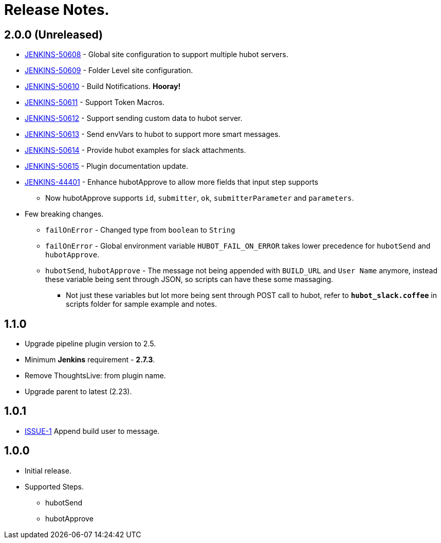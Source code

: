 = Release Notes.

== 2.0.0 (Unreleased)

* https://issues.jenkins-ci.org/browse/JENKINS-50608[JENKINS-50608] - Global site configuration to support multiple hubot servers.
* https://issues.jenkins-ci.org/browse/JENKINS-50608[JENKINS-50609] - Folder Level site configuration.
* https://issues.jenkins-ci.org/browse/JENKINS-50608[JENKINS-50610] - Build Notifications. *Hooray!*
* https://issues.jenkins-ci.org/browse/JENKINS-50608[JENKINS-50611] - Support Token Macros.
* https://issues.jenkins-ci.org/browse/JENKINS-50608[JENKINS-50612] - Support sending custom data to hubot server.
* https://issues.jenkins-ci.org/browse/JENKINS-50608[JENKINS-50613] - Send envVars to hubot to support more smart messages.
* https://issues.jenkins-ci.org/browse/JENKINS-50608[JENKINS-50614] - Provide hubot examples for slack attachments.
* https://issues.jenkins-ci.org/browse/JENKINS-50608[JENKINS-50615] - Plugin documentation update.
* https://issues.jenkins-ci.org/browse/JENKINS-44401[JENKINS-44401] - Enhance hubotApprove to allow more fields that input step supports
** Now hubotApprove supports `id`, `submitter`, `ok`, `submitterParameter` and `parameters`.
* [big red]#Few breaking changes.#
** `failOnError` - Changed type from `boolean` to `String`
** `failOnError` - Global environment variable `HUBOT_FAIL_ON_ERROR` takes lower precedence for `hubotSend` and `hubotApprove`.
** `hubotSend`, `hubotApprove` - The message not being appended with `BUILD_URL` and `User Name` anymore, instead these variable being sent through JSON, so scripts can have these some massaging.
*** Not just these variables but lot more being sent through POST call to hubot, refer to `*hubot_slack.coffee*` in scripts folder for sample example and notes.

== 1.1.0

* Upgrade pipeline plugin version to 2.5.
* Minimum *Jenkins* requirement - *2.7.3*.
* Remove ThoughtsLive: from plugin name.
* Upgrade parent to latest (2.23).

== 1.0.1

* https://github.com/jenkinsci/hubot-steps-plugin/issues/1[ISSUE-1] Append build user to message.

== 1.0.0
* Initial release.
* Supported Steps.
** hubotSend
** hubotApprove
